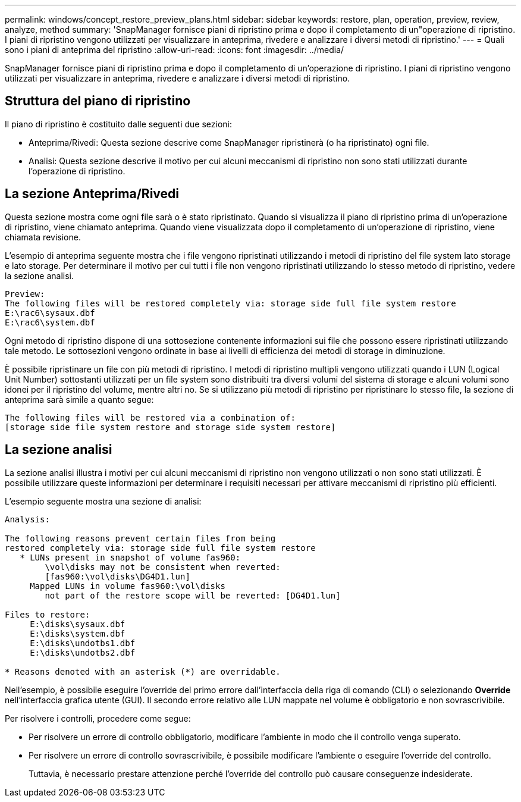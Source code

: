 ---
permalink: windows/concept_restore_preview_plans.html 
sidebar: sidebar 
keywords: restore, plan, operation, preview, review, analyze, method 
summary: 'SnapManager fornisce piani di ripristino prima e dopo il completamento di un"operazione di ripristino. I piani di ripristino vengono utilizzati per visualizzare in anteprima, rivedere e analizzare i diversi metodi di ripristino.' 
---
= Quali sono i piani di anteprima del ripristino
:allow-uri-read: 
:icons: font
:imagesdir: ../media/


[role="lead"]
SnapManager fornisce piani di ripristino prima e dopo il completamento di un'operazione di ripristino. I piani di ripristino vengono utilizzati per visualizzare in anteprima, rivedere e analizzare i diversi metodi di ripristino.



== Struttura del piano di ripristino

Il piano di ripristino è costituito dalle seguenti due sezioni:

* Anteprima/Rivedi: Questa sezione descrive come SnapManager ripristinerà (o ha ripristinato) ogni file.
* Analisi: Questa sezione descrive il motivo per cui alcuni meccanismi di ripristino non sono stati utilizzati durante l'operazione di ripristino.




== La sezione Anteprima/Rivedi

Questa sezione mostra come ogni file sarà o è stato ripristinato. Quando si visualizza il piano di ripristino prima di un'operazione di ripristino, viene chiamato anteprima. Quando viene visualizzata dopo il completamento di un'operazione di ripristino, viene chiamata revisione.

L'esempio di anteprima seguente mostra che i file vengono ripristinati utilizzando i metodi di ripristino del file system lato storage e lato storage. Per determinare il motivo per cui tutti i file non vengono ripristinati utilizzando lo stesso metodo di ripristino, vedere la sezione analisi.

[listing]
----
Preview:
The following files will be restored completely via: storage side full file system restore
E:\rac6\sysaux.dbf
E:\rac6\system.dbf
----
Ogni metodo di ripristino dispone di una sottosezione contenente informazioni sui file che possono essere ripristinati utilizzando tale metodo. Le sottosezioni vengono ordinate in base ai livelli di efficienza dei metodi di storage in diminuzione.

È possibile ripristinare un file con più metodi di ripristino. I metodi di ripristino multipli vengono utilizzati quando i LUN (Logical Unit Number) sottostanti utilizzati per un file system sono distribuiti tra diversi volumi del sistema di storage e alcuni volumi sono idonei per il ripristino del volume, mentre altri no. Se si utilizzano più metodi di ripristino per ripristinare lo stesso file, la sezione di anteprima sarà simile a quanto segue:

[listing]
----
The following files will be restored via a combination of:
[storage side file system restore and storage side system restore]
----


== La sezione analisi

La sezione analisi illustra i motivi per cui alcuni meccanismi di ripristino non vengono utilizzati o non sono stati utilizzati. È possibile utilizzare queste informazioni per determinare i requisiti necessari per attivare meccanismi di ripristino più efficienti.

L'esempio seguente mostra una sezione di analisi:

[listing]
----
Analysis:

The following reasons prevent certain files from being
restored completely via: storage side full file system restore
   * LUNs present in snapshot of volume fas960:
        \vol\disks may not be consistent when reverted:
        [fas960:\vol\disks\DG4D1.lun]
     Mapped LUNs in volume fas960:\vol\disks
        not part of the restore scope will be reverted: [DG4D1.lun]

Files to restore:
     E:\disks\sysaux.dbf
     E:\disks\system.dbf
     E:\disks\undotbs1.dbf
     E:\disks\undotbs2.dbf

* Reasons denoted with an asterisk (*) are overridable.
----
Nell'esempio, è possibile eseguire l'override del primo errore dall'interfaccia della riga di comando (CLI) o selezionando *Override* nell'interfaccia grafica utente (GUI). Il secondo errore relativo alle LUN mappate nel volume è obbligatorio e non sovrascrivibile.

Per risolvere i controlli, procedere come segue:

* Per risolvere un errore di controllo obbligatorio, modificare l'ambiente in modo che il controllo venga superato.
* Per risolvere un errore di controllo sovrascrivibile, è possibile modificare l'ambiente o eseguire l'override del controllo.
+
Tuttavia, è necessario prestare attenzione perché l'override del controllo può causare conseguenze indesiderate.


